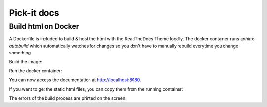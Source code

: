 Pick-it docs
============

Build html on Docker
--------------------
A Dockerfile is included to build & host the html with the ReadTheDocs Theme locally. 
The docker container runs `sphinx-autobuild` which automatically watches for changes 
so you don't have to manually rebuild everytime you change something.

Build the image:

.. code-block:: bash
    docker build --tag=pickit-docs .

Run the docker container:

.. code-block:: bash
    docker run -it --rm -p 8000:8000 --name pickit-docs -v $PWD/docs:/docs pickit-docs

You can now access the documentation at http://localhost:8080.

If you want to get the static html files, you can copy them from the running container:

.. code-block:: bash
    docker cp pickit-docs:/home/python/_build/html /tmp/

The errors of the build process are printed on the screen.